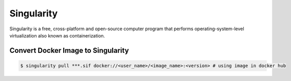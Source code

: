 Singularity
========
Singularity is a free, cross-platform and open-source computer program that
performs operating-system-level virtualization also known as containerization.


Convert Docker Image to Singularity
--------

.. code-block:: bash

    $ singularity pull ***.sif docker://<user_name>/<image_name>:<version> # using image in docker hub
